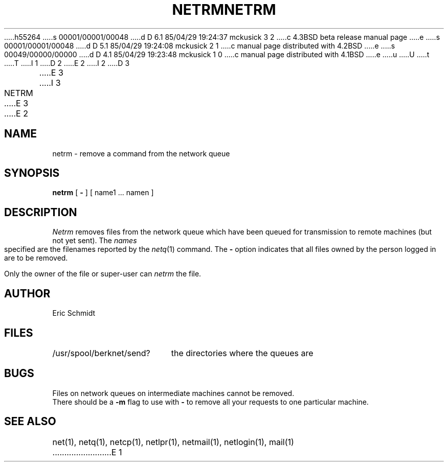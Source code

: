 h55264
s 00001/00001/00048
d D 6.1 85/04/29 19:24:37 mckusick 3 2
c 4.3BSD beta release manual page
e
s 00001/00001/00048
d D 5.1 85/04/29 19:24:08 mckusick 2 1
c manual page distributed with 4.2BSD
e
s 00049/00000/00000
d D 4.1 85/04/29 19:23:48 mckusick 1 0
c manual page distributed with 4.1BSD
e
u
U
t
T
I 1
.\" Copyright (c) 1980 Regents of the University of California.
.\" All rights reserved.  The Berkeley software License Agreement
.\" specifies the terms and conditions for redistribution.
.\"
.\"	%W% (Berkeley) %G%
.\"
D 2
.TH NETRM 1 2/6/80
E 2
I 2
D 3
.TH NETRM 1 "6 February 1980"
E 3
I 3
.TH NETRM 1 "%G%"
E 3
E 2
.UC 4
.ds s 1
.ds o 1
.SH NAME
netrm \- remove a command from the network queue
.SH SYNOPSIS
.B netrm
[
.B \-
] [ name1 ... namen ]
.SH DESCRIPTION
.I Netrm
removes files from the network queue which have been queued for transmission to remote machines (but not yet sent).
The
.I names
specified are the filenames reported by the
.IR netq (\*s)
command.
The
.B \-
option indicates that all files
owned by the person logged in are to be removed.
.PP
Only the owner of the file or super-user can
.I netrm
the file.
.SH AUTHOR
Eric Schmidt
.SH FILES
.ta 2.5i
/usr/spool/berknet/send?	the directories where the queues are
.SH BUGS
Files on network queues on intermediate machines cannot be removed.
.br
There should be a 
.B \-m
flag to use with 
.B \-
to remove all your requests to one particular machine.
.SH "SEE ALSO"
net(\*s), netq(\*s), netcp(\*s), netlpr(\*s), netmail(\*s), netlogin(\*s),
mail(\*o)
E 1
